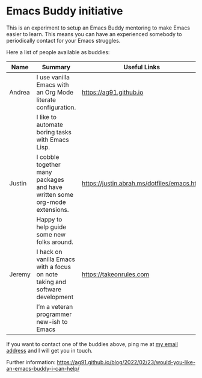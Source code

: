 * Emacs Buddy initiative
:PROPERTIES:
:CREATED:  [2022-02-27 Sun 21:58]
:ID:       73dbe494-30e7-44a5-b97b-491d43033cdc
:END:

This is an experiment to setup an Emacs Buddy mentoring to make Emacs
easier to learn. This means you can have an experienced somebody to
periodically contact for your Emacs struggles.

Here a list of people available as buddies:

| Name   | Summary                                                                      | Useful Links                               |
|--------+------------------------------------------------------------------------------+--------------------------------------------|
| Andrea | I use vanilla Emacs with an Org Mode literate configuration.                 | https://ag91.github.io                     |
|        | I like to automate boring tasks with Emacs Lisp.                             |                                            |
|--------+------------------------------------------------------------------------------+--------------------------------------------|
| Justin | I cobble together many packages and have written some org-mode extensions.   | https://justin.abrah.ms/dotfiles/emacs.htm |
|        | Happy to help guide some new folks around.                                   |                                            |
|--------+------------------------------------------------------------------------------+--------------------------------------------|
| Jeremy | I hack on vanilla Emacs with a focus on note taking and software development | https://takeonrules.com                    |
|        | I’m a veteran programmer new-ish to Emacs                                    |                                            |

If you want to contact one of the buddies above, ping me at [[mailto:andrea-dev@hotmail.com][my email
address]] and I will get you in touch.

Further information:
https://ag91.github.io/blog/2022/02/23/would-you-like-an-emacs-buddy-i-can-help/
